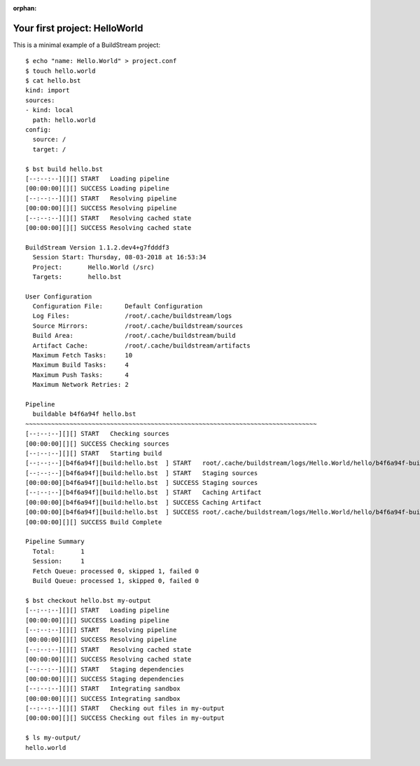 :orphan:

.. _first_project:

Your first project: HelloWorld
==============================

This is a minimal example of a BuildStream project::

  $ echo "name: Hello.World" > project.conf
  $ touch hello.world
  $ cat hello.bst 
  kind: import
  sources:
  - kind: local
    path: hello.world
  config:
    source: /
    target: /

  $ bst build hello.bst 
  [--:--:--][][] START   Loading pipeline
  [00:00:00][][] SUCCESS Loading pipeline
  [--:--:--][][] START   Resolving pipeline
  [00:00:00][][] SUCCESS Resolving pipeline
  [--:--:--][][] START   Resolving cached state
  [00:00:00][][] SUCCESS Resolving cached state

  BuildStream Version 1.1.2.dev4+g7fdddf3
    Session Start: Thursday, 08-03-2018 at 16:53:34
    Project:       Hello.World (/src)
    Targets:       hello.bst

  User Configuration
    Configuration File:      Default Configuration
    Log Files:               /root/.cache/buildstream/logs
    Source Mirrors:          /root/.cache/buildstream/sources
    Build Area:              /root/.cache/buildstream/build
    Artifact Cache:          /root/.cache/buildstream/artifacts
    Maximum Fetch Tasks:     10
    Maximum Build Tasks:     4
    Maximum Push Tasks:      4
    Maximum Network Retries: 2

  Pipeline
    buildable b4f6a94f hello.bst 
  ~~~~~~~~~~~~~~~~~~~~~~~~~~~~~~~~~~~~~~~~~~~~~~~~~~~~~~~~~~~~~~~~~~~~~~~~~~~~~~~
  [--:--:--][][] START   Checking sources
  [00:00:00][][] SUCCESS Checking sources
  [--:--:--][][] START   Starting build
  [--:--:--][b4f6a94f][build:hello.bst  ] START   root/.cache/buildstream/logs/Hello.World/hello/b4f6a94f-build.607.log
  [--:--:--][b4f6a94f][build:hello.bst  ] START   Staging sources
  [00:00:00][b4f6a94f][build:hello.bst  ] SUCCESS Staging sources
  [--:--:--][b4f6a94f][build:hello.bst  ] START   Caching Artifact
  [00:00:00][b4f6a94f][build:hello.bst  ] SUCCESS Caching Artifact
  [00:00:00][b4f6a94f][build:hello.bst  ] SUCCESS root/.cache/buildstream/logs/Hello.World/hello/b4f6a94f-build.607.log
  [00:00:00][][] SUCCESS Build Complete

  Pipeline Summary
    Total:       1
    Session:     1
    Fetch Queue: processed 0, skipped 1, failed 0 
    Build Queue: processed 1, skipped 0, failed 0 

  $ bst checkout hello.bst my-output
  [--:--:--][][] START   Loading pipeline
  [00:00:00][][] SUCCESS Loading pipeline
  [--:--:--][][] START   Resolving pipeline
  [00:00:00][][] SUCCESS Resolving pipeline
  [--:--:--][][] START   Resolving cached state
  [00:00:00][][] SUCCESS Resolving cached state
  [--:--:--][][] START   Staging dependencies
  [00:00:00][][] SUCCESS Staging dependencies
  [--:--:--][][] START   Integrating sandbox
  [00:00:00][][] SUCCESS Integrating sandbox
  [--:--:--][][] START   Checking out files in my-output
  [00:00:00][][] SUCCESS Checking out files in my-output

  $ ls my-output/
  hello.world
